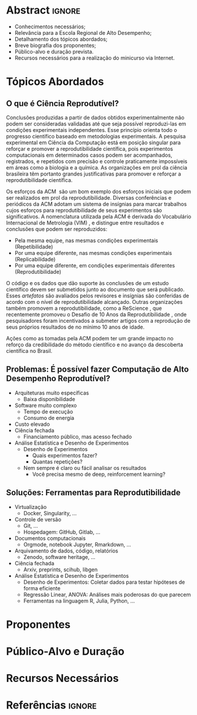 # -*- mode: org -*-
# -*- coding: utf-8 -*-
#+STARTUP: overview indent inlineimages logdrawer

#+TITLE: @@latex: Ciência Reprodutível: Experimentos em \\
#+TITLE: Computação de Alto Desempenho@@
#+AUTHOR:
#+LANGUAGE: bt-br
#+TAGS: noexport(n) ignore(i)
#+EXPORT_SELECT_TAGS: Blog
#+OPTIONS:   H:3 num:t toc:nil \n:nil @:t ::t |:t ^:t -:t f:t *:t <:t
#+OPTIONS:   TeX:t LaTeX:nil skip:nil d:nil todo:t pri:nil tags:not-in-toc
#+EXPORT_SELECT_TAGS: export
#+EXPORT_EXCLUDE_TAGS: noexport
#+COLUMNS: %25ITEM %TODO %3PRIORITY %TAGS
#+SEQ_TODO: TODO(t!) STARTED(s!) WAITING(w@) APPT(a!) | DONE(d!) CANCELLED(c!) DEFERRED(f!)

#+LATEX_CLASS: article
#+LATEX_CLASS_OPTIONS: [12pt]

#+DRAWERS: latex_headers

:latex_headers:
#+LATEX_HEADER: \usepackage{sbc-template}
#+LATEX_HEADER: \usepackage{amsmath,amsfonts,amssymb,amsthm}
#+LATEX_HEADER: \usepackage[dvipsnames]{xcolor}
#+LATEX_HEADER: \usepackage{DejaVuSansMono}
#+LATEX_HEADER: \usepackage{booktabs}
#+LATEX_HEADER: \usepackage{multirow}
#+LATEX_HEADER: \usepackage{array}
#+LATEX_HEADER: \usepackage{listings}
#+LATEX_HEADER: \usepackage[brazilian]{babel}
#+LATEX_HEADER: \usepackage[scale=2]{ccicons}
#+LATEX_HEADER: \usepackage{hyperref}
#+LATEX_HEADER: \usepackage{relsize}
#+LATEX_HEADER: \usepackage{bm}
#+LATEX_HEADER: \usepackage{wasysym}
#+LATEX_HEADER: \usepackage{float}
#+LATEX_HEADER: \lstset{ %
#+LATEX_HEADER:   backgroundcolor={},
#+LATEX_HEADER:   basicstyle=\ttfamily\tiny,
#+LATEX_HEADER:   breakatwhitespace=true,
#+LATEX_HEADER:   breaklines=true,
#+LATEX_HEADER:   captionpos=b,
#+LATEX_HEADER:   extendedchars=true,
#+LATEX_HEADER:   frame=n,
#+LATEX_HEADER:   numbers=left,
#+LATEX_HEADER:   rulecolor=\color{black},
#+LATEX_HEADER:   showspaces=false,
#+LATEX_HEADER:   showstringspaces=false,
#+LATEX_HEADER:   showtabs=false,
#+LATEX_HEADER:   stepnumber=1,
#+LATEX_HEADER:   stringstyle=\color{gray},
#+LATEX_HEADER:   tabsize=2,
#+LATEX_HEADER: }
#+LATEX_HEADER: \renewcommand*{\UrlFont}{\ttfamily\smaller\relax}
#+LATEX_HEADER: \author{
#+LATEX_HEADER:    Pedro Bruel\inst{1},
#+LATEX_HEADER:    Lucas Mello Schnorr\inst{2},
#+LATEX_HEADER:    Alfredo Goldman\inst{1}}
#+LATEX_HEADER: \address{
#+LATEX_HEADER:    Universidade de São Paulo (USP)
#+LATEX_HEADER:    \nextinstitute
#+LATEX_HEADER:    Universidade Federal do Rio Grande do Sul (UFRGS)
#+LATEX_HEADER:    \email{\{phrb,gold\}@ime.usp.br, schnorr@inf.ufrgs.br}}
#+LATEX_HEADER: \hypersetup{
#+LATEX_HEADER:     colorlinks=true,
#+LATEX_HEADER:     linkcolor={black},
#+LATEX_HEADER:     citecolor={black},
#+LATEX_HEADER:     urlcolor={black}
#+LATEX_HEADER: }
:end:

* Abstract                                                           :ignore:
#+begin_export latex
\begin{abstract}
A
\end{abstract}
#+end_export

- Conhecimentos necessários;
- Relevância para a Escola Regional de Alto Desempenho;
- Detalhamento dos tópicos abordados;
- Breve biografia dos proponentes;
- Público-alvo e duração prevista.
- Recursos necessários para a realização do minicurso via Internet.

* Tópicos Abordados
** O que é Ciência Reprodutível?
Conclusões produzidas a partir de  dados obtidos experimentalmente não podem ser
consideradas  validadas  até  que   seja  possível  reproduzi-las  em  condições
experimentais independentes. Esse princípio  orienta todo o progresso científico
baseado em  metodologias experimentais.  A  pesquisa experimental em  Ciência da
Computação está em posição singular para reforçar e promover a reprodutibilidade
científica,  pois experimentos  computacionais em  determinados casos  podem ser
acompanhados,  registrados, e  repetidos  com precisão  e controle  praticamente
impossíveis em áreas  como a biologia e  a química.  As organizações  em prol da
ciência brasileira têm portanto grandes  justificativas para promover e reforçar
a reprodutibilidade científica.

Os esforços da  ACM\nbsp{}\cite{acm2021badging} são um bom  exemplo dos esforços
iniciais  que  podem ser  realizados  em  prol da  reprodutibilidade.   Diversas
conferências e  periódicos da  ACM adotam  um sistema  de insígnias  para marcar
trabalhos  cujos  esforços  para  reprodutibilidade  de  seus  experimentos  são
significativos.  A  nomenclatura utilizada  pela ACM  é derivada  do Vocabulário
Internacional   de    Metrologia   (VIM)\nbsp{}\cite{bipm2012international},   e
distingue entre resultados e conclusões que podem ser reproduzidos:

- Pela mesma equipe, nas mesmas condições experimentais (Repetibilidade)
- Por uma equipe diferente, nas mesmas condições experimentais (Replicabilidade)
- Por   uma   equipe   diferente,    em   condições   experimentais   diferentes
  (Reprodutibilidade)

O código e os dados que dão  suporte às conclusões de um estudo científico devem
ser submetidos  junto ao  documento que será  publicado.  Esses  /artefatos/ são
avaliados pelos  revisores e insígnias são  conferidas de acordo com  o nível de
reprodutibilidade   alcançado.    Outras    organizações   também   promovem   a
reprodutibilidade,    como   a    ReScience\nbsp{}\cite{rescience2021faq},   que
recentemente      promoveu      o      Desafio      de      10      Anos      da
Reprodutibilidade\nbsp{}\cite{rescience2020ten},   onde    pesquisadores   foram
incentivados a submeter artigos com a  reprodução de seus próprios resultados de
no mínimo 10 anos de idade.

Ações  como as  tomadas pela  ACM  podem ter  um  grande impacto  no reforço  da
credibilidade  do método  científico e  no  avanço da  descoberta científica  no
Brasil.
** Problemas: É possível fazer Computação de Alto Desempenho Reprodutível?
- Arquiteturas muito específicas
  - Baixa disponibilidade
- Software muito complexo
  - Tempo de execução
  - Consumo de energia
- Custo elevado
- Ciência fechada
  - Financiamento público, mas acesso fechado
- Análise Estatística e Desenho de Experimentos
  - Desenho de Experimentos
    - Quais experimentos fazer?
    - Quantas repetições?
  - Nem sempre é claro ou fácil analisar os resultados
    - Você precisa mesmo de deep, reinforcement learning?
** Soluções: Ferramentas para Reprodutibilidade
- Virtualização
  - Docker, Singularity, \dots
- Controle de versão
  - Git, \dots
  - Hospedagem: GitHub, Gitlab, \dots
- Documentos computacionais
  - Orgmode, notebook Jupyter, Rmarkdown, \dots
- Arquivamento de dados, código, relatórios
  - Zenodo, software heritage, \dots
- Ciência fechada
  - Arxiv, preprints, scihub, libgen
- Análise Estatística e Desenho de Experimentos
  - Desenho de Experimentos: Coletar dados para testar hipóteses de forma eficiente
  - Regressão Linear, ANOVA: Análises mais poderosas do que parecem
  - Ferramentas na linguagem R, Julia, Python, \dots
* Proponentes
* Público-Alvo e Duração
* Recursos Necessários

* Referências                                                        :ignore:
#+begin_export latex
\bibliographystyle{IEEEtran}
\bibliography{references}
#+end_export
